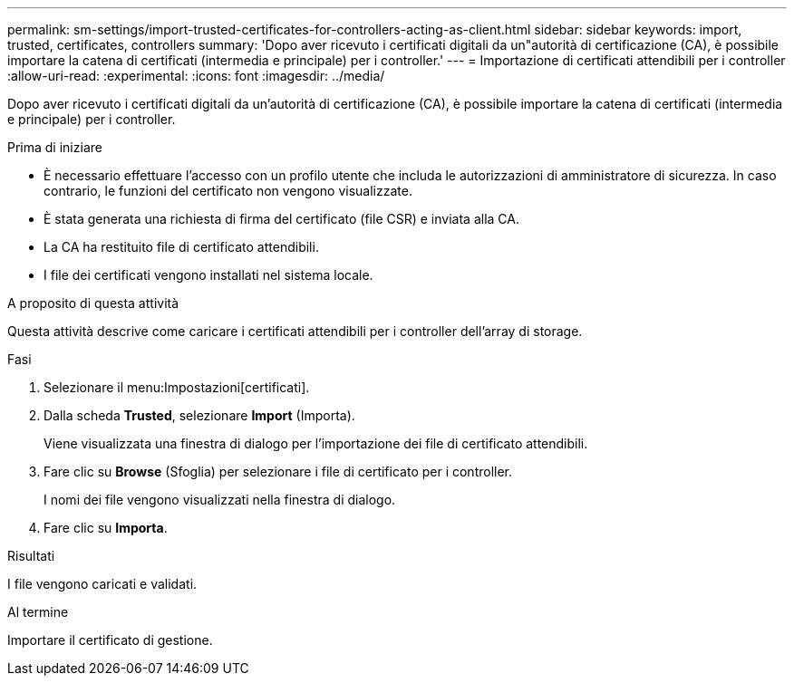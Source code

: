 ---
permalink: sm-settings/import-trusted-certificates-for-controllers-acting-as-client.html 
sidebar: sidebar 
keywords: import, trusted, certificates, controllers 
summary: 'Dopo aver ricevuto i certificati digitali da un"autorità di certificazione (CA), è possibile importare la catena di certificati (intermedia e principale) per i controller.' 
---
= Importazione di certificati attendibili per i controller
:allow-uri-read: 
:experimental: 
:icons: font
:imagesdir: ../media/


[role="lead"]
Dopo aver ricevuto i certificati digitali da un'autorità di certificazione (CA), è possibile importare la catena di certificati (intermedia e principale) per i controller.

.Prima di iniziare
* È necessario effettuare l'accesso con un profilo utente che includa le autorizzazioni di amministratore di sicurezza. In caso contrario, le funzioni del certificato non vengono visualizzate.
* È stata generata una richiesta di firma del certificato (file CSR) e inviata alla CA.
* La CA ha restituito file di certificato attendibili.
* I file dei certificati vengono installati nel sistema locale.


.A proposito di questa attività
Questa attività descrive come caricare i certificati attendibili per i controller dell'array di storage.

.Fasi
. Selezionare il menu:Impostazioni[certificati].
. Dalla scheda *Trusted*, selezionare *Import* (Importa).
+
Viene visualizzata una finestra di dialogo per l'importazione dei file di certificato attendibili.

. Fare clic su *Browse* (Sfoglia) per selezionare i file di certificato per i controller.
+
I nomi dei file vengono visualizzati nella finestra di dialogo.

. Fare clic su *Importa*.


.Risultati
I file vengono caricati e validati.

.Al termine
Importare il certificato di gestione.
